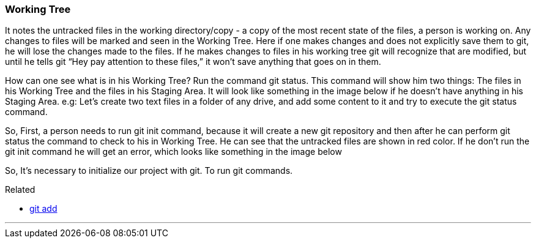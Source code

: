 
=== Working Tree

It notes the untracked files in the working directory/copy - a copy of the most recent state of the files, a person is working on.
Any changes to files will be marked and seen in the Working Tree.
Here if one makes changes and does not explicitly save them to git, he will lose the changes made to the files.
If he makes changes to files in his working tree git will recognize that are modified, 
but until he tells git “Hey pay attention to these files,” it won’t save anything that goes on in them.

How can one see what is in his Working Tree? Run the command git status.
This command will show him two things: The files in his Working 
Tree and the files in his Staging Area. It will look like something in the 
image below if he doesn’t have anything in his Staging Area.
e.g: Let’s create two text files in a folder of any drive, and add some content 
to it and try to execute the git status command.

So, First, a person needs to run git init command, because it will create a new
git repository and then after he can perform git status the command to 
check to his in Working Tree. He can see that the untracked files are 
shown in red color. If he don’t run the git init command he will get an 
error, which looks like something in the image below

So, It’s necessary to initialize our project with git. To run git commands.


.Related
****
* link:index.html#_git_add[git add]
****

'''